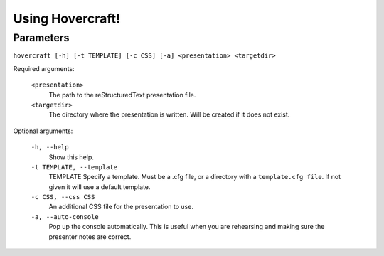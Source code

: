 Using Hovercraft!
=================

Parameters
----------

``hovercraft [-h] [-t TEMPLATE] [-c CSS] [-a] <presentation> <targetdir>``

Required arguments:

    ``<presentation>``
        The path to the reStructuredText presentation file.

    ``<targetdir>``
        The directory where the presentation is written. Will
        be created if it does not exist.

Optional arguments:

    ``-h, --help``
        Show this help.
        
    ``-t TEMPLATE, --template``
        TEMPLATE Specify a template. Must be a .cfg file, or a directory with
        a ``template.cfg file``. If not given it will use a default template.
          
    ``-c CSS, --css CSS``
        An additional CSS file for the presentation to use.
    
    ``-a, --auto-console``
        Pop up the console automatically. This is useful when you are
        rehearsing and making sure the presenter notes are correct.
